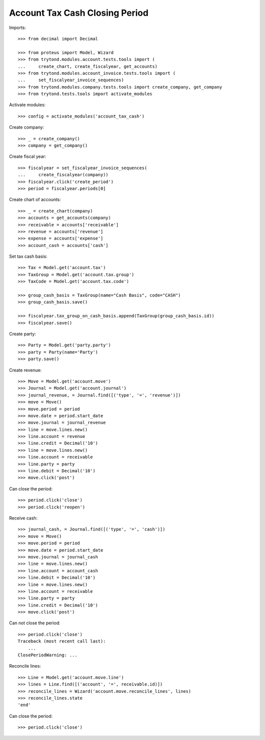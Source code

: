 ===============================
Account Tax Cash Closing Period
===============================

Imports::

    >>> from decimal import Decimal

    >>> from proteus import Model, Wizard
    >>> from trytond.modules.account.tests.tools import (
    ...     create_chart, create_fiscalyear, get_accounts)
    >>> from trytond.modules.account_invoice.tests.tools import (
    ...     set_fiscalyear_invoice_sequences)
    >>> from trytond.modules.company.tests.tools import create_company, get_company
    >>> from trytond.tests.tools import activate_modules

Activate modules::

    >>> config = activate_modules('account_tax_cash')

Create company::

    >>> _ = create_company()
    >>> company = get_company()

Create fiscal year::

    >>> fiscalyear = set_fiscalyear_invoice_sequences(
    ...     create_fiscalyear(company))
    >>> fiscalyear.click('create_period')
    >>> period = fiscalyear.periods[0]

Create chart of accounts::

    >>> _ = create_chart(company)
    >>> accounts = get_accounts(company)
    >>> receivable = accounts['receivable']
    >>> revenue = accounts['revenue']
    >>> expense = accounts['expense']
    >>> account_cash = accounts['cash']

Set tax cash basis::

    >>> Tax = Model.get('account.tax')
    >>> TaxGroup = Model.get('account.tax.group')
    >>> TaxCode = Model.get('account.tax.code')

    >>> group_cash_basis = TaxGroup(name="Cash Basis", code="CASH")
    >>> group_cash_basis.save()

    >>> fiscalyear.tax_group_on_cash_basis.append(TaxGroup(group_cash_basis.id))
    >>> fiscalyear.save()

Create party::

    >>> Party = Model.get('party.party')
    >>> party = Party(name='Party')
    >>> party.save()

Create revenue::

    >>> Move = Model.get('account.move')
    >>> Journal = Model.get('account.journal')
    >>> journal_revenue, = Journal.find([('type', '=', 'revenue')])
    >>> move = Move()
    >>> move.period = period
    >>> move.date = period.start_date
    >>> move.journal = journal_revenue
    >>> line = move.lines.new()
    >>> line.account = revenue
    >>> line.credit = Decimal('10')
    >>> line = move.lines.new()
    >>> line.account = receivable
    >>> line.party = party
    >>> line.debit = Decimal('10')
    >>> move.click('post')

Can close the period::

    >>> period.click('close')
    >>> period.click('reopen')

Receive cash::

    >>> journal_cash, = Journal.find([('type', '=', 'cash')])
    >>> move = Move()
    >>> move.period = period
    >>> move.date = period.start_date
    >>> move.journal = journal_cash
    >>> line = move.lines.new()
    >>> line.account = account_cash
    >>> line.debit = Decimal('10')
    >>> line = move.lines.new()
    >>> line.account = receivable
    >>> line.party = party
    >>> line.credit = Decimal('10')
    >>> move.click('post')

Can not close the period::

    >>> period.click('close')
    Traceback (most recent call last):
        ...
    ClosePeriodWarning: ...

Reconcile lines::

    >>> Line = Model.get('account.move.line')
    >>> lines = Line.find([('account', '=', receivable.id)])
    >>> reconcile_lines = Wizard('account.move.reconcile_lines', lines)
    >>> reconcile_lines.state
    'end'

Can close the period::

    >>> period.click('close')
